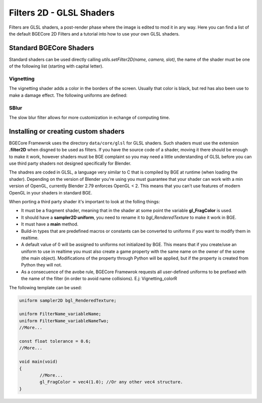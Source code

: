 .. _filter2D:

Filters 2D - GLSL Shaders
=================================
Filters are GLSL shaders, a post-render phase where the image is edited to mod it in any way. Here you can find a list of the default BGECore 2D Filters and a tutorial into how to use your own GLSL shaders.

Standard BGECore Shaders
-----------------------------------
Standard shaders can be used directly calling *utils.setFilter2D(name, camera, slot)*, the name of the shader must be one of the following list (starting with capital letter).

Vignetting
************

The vignetting shader adds a color in the borders of the screen. Usually that color is black, but red has also been use to make a damage effect. The following uniforms are defined:

.. attribute:: Vignetting_size

	Unknown
	
	:type: float

.. attribute:: Vignetting_colorR
	
	Red component of the color of the border, 1 >= x >= 0
	
	:type: float
	
.. attribute:: Vignetting_colorG
	
	Green component of the color of the border, 1 >= x >= 0
	
	:type: float
	
.. attribute:: Vignetting_colorB
	
	Blue component of the color of the border, 1 >= x >= 0
	
	:type: float
	
.. attribute:: Vignetting_colorA

	Alpha component of the color of the border, 1 >= x >= 0

	
SBlur
************

The slow blur filter allows for more customization in echange of computing time.

.. attribute:: SBlur_percent
	
	The amount of blurred color used in the final image, 1 >= x >= 0. If x > 1 a weird effect happens.
	
	:type: float
	
.. attribute:: SBlur_radious
	
	The distance away to check for pixel color, x > 0 (Recomended: 5.000)
	
	:type: float
	
.. attribute:: SBlur_samples
	
	The amount of samples that will be taken, one of the following: 4, 8, 16, 32 (Recomended: 8)
	
	:type: int


Installing or creating custom shaders
---------------------------------------------
BGECore Framewrok uses the directory ``data/core/glsl`` for GLSL shaders. Such shaders must use the extension **.filter2D** when disgned to be used as filters. If you have the source code of a shader, moving it there
should be enough to make it work, however shaders must be BGE complaint so you may need a little understanding of GLSL before you can use third party shaders not designed specifically for Blender.

The shadres are coded in GLSL, a language very similar to C that is compiled by BGE at runtime (when loading the shader). Depending on the version of Blender you're using you must guarantee that your shader
can work with a min version of OpenGL, currently Blender 2.79 enforces OpenGL < 2. This means that you can't use features of modern OpenGL in your shaders in standard BGE.

When porting a third party shader it's important to look at the folling things:

* It must be a fragment shader, meaning that in the shader at some point the variable **gl_FragColor** is used.
* It should have a **sampler2D uniform**, you need to rename it to *bgl_RenderedTexture* to make it work in BGE.
* It must have a **main** method.
* Build-in types that are predefined macros or constants can be converted to uniforms if you want to modify them in realtime.
* A default value of 0 will be assigned to uniforms not initialized by BGE. This means that if you create/use an uniform to use in realtime you must also create a game property with the same name on the owner of the scene (the main object). Modifications of the property through Python will be applied, but if the property is created from Python they will not.
* As a consecuence of the avobe rule, BGECore Framewrok requests all user-defined uniforms to be prefixed with the name of the filter (in order to avoid name collisions). E.j: Vignetting_colorR

The following template can be used:

.. code-block:: c

	uniform sampler2D bgl_RenderedTexture;

	uniform FilterName_variableName;
	uniform FilterName_variableNameTwo;
	//More...
	
	const float tolerance = 0.6;
	//More...
	
	void main(void)
	{
		//More...
		gl_FragColor = vec4(1.0); //Or any other vec4 structure.
	}